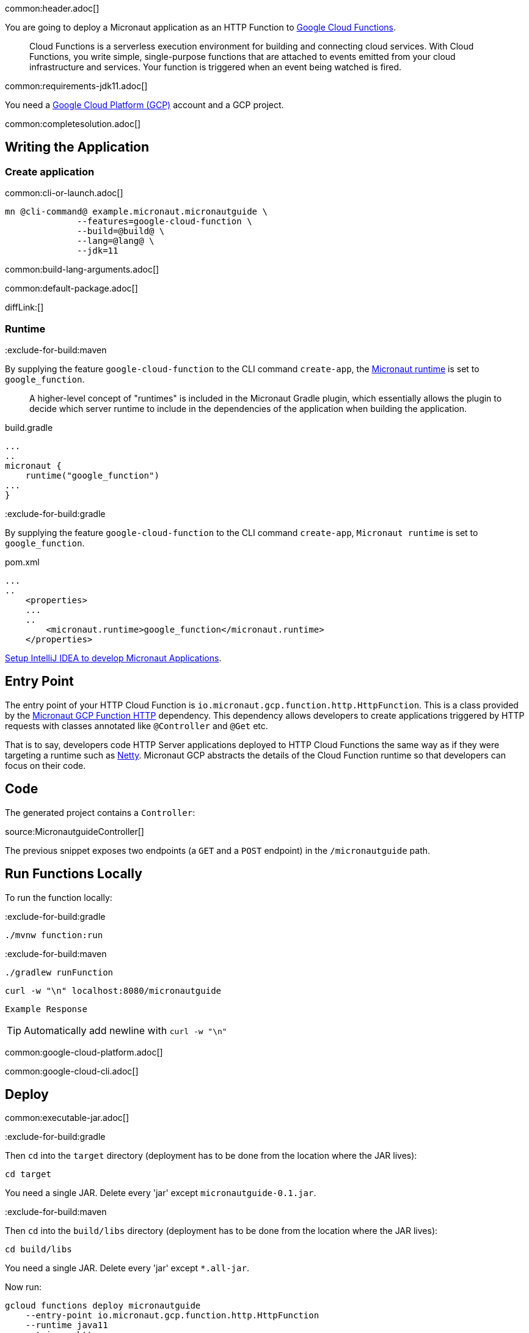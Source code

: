 common:header.adoc[]

You are going to deploy a Micronaut application as an HTTP Function to https://cloud.google.com/functions[Google Cloud Functions].

____
Cloud Functions is a serverless execution environment for building and connecting cloud services. With Cloud Functions, you write simple, single-purpose functions that are attached to events emitted from your cloud infrastructure and services. Your function is triggered when an event being watched is fired.
____
common:requirements-jdk11.adoc[]

You need a https://cloud.google.com/gcp/[Google Cloud Platform (GCP)] account and a GCP project.

common:completesolution.adoc[]

== Writing the Application

=== Create application

common:cli-or-launch.adoc[]

[source,bash]
----
mn @cli-command@ example.micronaut.micronautguide \
              --features=google-cloud-function \
              --build=@build@ \
              --lang=@lang@ \
              --jdk=11
----

common:build-lang-arguments.adoc[]

common:default-package.adoc[]

diffLink:[]

=== Runtime

:exclude-for-build:maven

By supplying the feature `google-cloud-function` to the CLI command `create-app`, the https://github.com/micronaut-projects/micronaut-gradle-plugin#micronaut-runtimes[Micronaut runtime] is set to `google_function`.

> A higher-level concept of "runtimes" is included in the Micronaut Gradle plugin, which essentially allows the plugin to decide which server runtime to include in the dependencies of the application when building the application.

[source,groovy]
.build.gradle
----
...
..
micronaut {
    runtime("google_function")
...
}
----

:exclude-for-build:

:exclude-for-build:gradle

By supplying the feature `google-cloud-function` to the CLI command `create-app`, `Micronaut runtime` is set to `google_function`.

[source,xml]
.pom.xml
----
...
..
    <properties>
    ...
    ..
        <micronaut.runtime>google_function</micronaut.runtime>
    </properties>
----

:exclude-for-build:

https://micronaut-projects.github.io/micronaut-guides-mn3/latest/micronaut-intellij-idea-ide-setup.html[Setup IntelliJ IDEA to develop Micronaut Applications].

== Entry Point

The entry point of your HTTP Cloud Function is `io.micronaut.gcp.function.http.HttpFunction`. This is a class provided by the https://micronaut-projects.github.io/micronaut-gcp/latest/guide/#httpFunctions[Micronaut GCP Function HTTP] dependency. This dependency allows developers to create applications triggered by HTTP requests with classes annotated like `@Controller` and `@Get` etc.

That is to say, developers code HTTP Server applications deployed to HTTP Cloud Functions the same way as if they were targeting a runtime such as https://netty.io[Netty]. Micronaut GCP abstracts the details of the Cloud Function runtime so that developers can focus on their code.

== Code

The generated project contains a `Controller`:

source:MicronautguideController[]

The previous snippet exposes two endpoints (a `GET` and a `POST` endpoint) in the `/micronautguide` path.

== Run Functions Locally

To run the function locally:

:exclude-for-build:gradle

[source,bash]
----
./mvnw function:run
----

:exclude-for-build:

:exclude-for-build:maven

[source,bash]
----
./gradlew runFunction
----

:exclude-for-build:

[source, bash]
----
curl -w "\n" localhost:8080/micronautguide
----

[source]
----
Example Response
----

TIP: Automatically add newline with `curl -w "\n"`

common:google-cloud-platform.adoc[]

common:google-cloud-cli.adoc[]

== Deploy

common:executable-jar.adoc[]

:exclude-for-build:gradle

Then `cd` into the `target` directory (deployment has to be done from the location where the JAR lives):

[source,bash]
----
cd target
----

You need a single JAR. Delete every 'jar' except `micronautguide-0.1.jar`.

:exclude-for-build:

:exclude-for-build:maven

Then `cd` into the `build/libs` directory (deployment has to be done from the location where the JAR lives):

[source,bash]
----
cd build/libs
----

You need a single JAR. Delete every 'jar' except `*.all-jar`.

:exclude-for-build:

Now run:

[source,bash]
----
gcloud functions deploy micronautguide
    --entry-point io.micronaut.gcp.function.http.HttpFunction
    --runtime java11
    --trigger-http
----

Choose unauthenticated access. You do not need authenticated access for this tutorial.

To obtain the trigger URL, do the following:

[source,bash]
----
YOUR_HTTP_TRIGGER_URL=$(gcloud functions describe micronautguide
    --format='value(httpsTrigger.url)')
----

You can then use this variable to test the function invocation:

[source,bash]
----
curl -w "\n" $YOUR_HTTP_TRIGGER_URL/micronautguide
----

[source]
----
Example Response
----

== Next Steps

Read more about:

- https://micronaut-projects.github.io/micronaut-gcp/latest/guide/[Micronaut GCP]
- https://cloud.google.com/functions[Cloud Functions]

common:helpWithMicronaut.adoc[]

